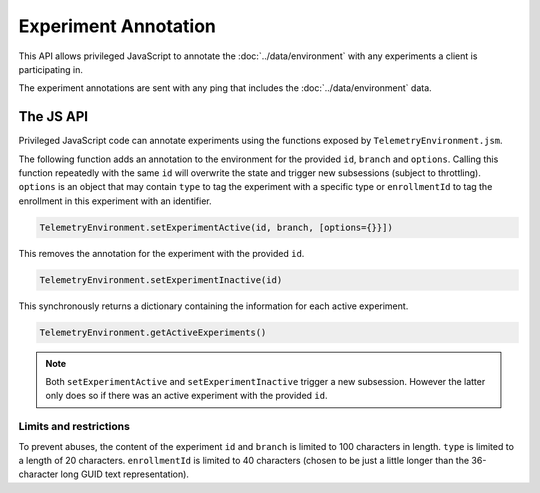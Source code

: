 =====================
Experiment Annotation
=====================
This API allows privileged JavaScript to annotate the :doc:`../data/environment` with any experiments a client is participating in.

The experiment annotations are sent with any ping that includes the :doc:`../data/environment` data.

The JS API
==========
Privileged JavaScript code can annotate experiments using the functions exposed by ``TelemetryEnvironment.jsm``.

The following function adds an annotation to the environment for the provided ``id``, ``branch`` and ``options``. Calling this function repeatedly with the same ``id`` will overwrite the state and trigger new subsessions (subject to throttling).
``options`` is an object that may contain ``type`` to tag the experiment with a specific type or ``enrollmentId`` to tag the enrollment in this experiment with an identifier.

.. code-block:: js

    TelemetryEnvironment.setExperimentActive(id, branch, [options={}}])

This removes the annotation for the experiment with the provided ``id``.

.. code-block:: js

    TelemetryEnvironment.setExperimentInactive(id)

This synchronously returns a dictionary containing the information for each active experiment.

.. code-block:: js

    TelemetryEnvironment.getActiveExperiments()

.. note::

    Both ``setExperimentActive`` and ``setExperimentInactive`` trigger a new subsession. However
    the latter only does so if there was an active experiment with the provided ``id``.

Limits and restrictions
-----------------------
To prevent abuses, the content of the experiment ``id`` and ``branch`` is limited to
100 characters in length.
``type`` is limited to a length of 20 characters.
``enrollmentId`` is limited to 40 characters (chosen to be just a little longer than the 36-character long GUID text representation).
